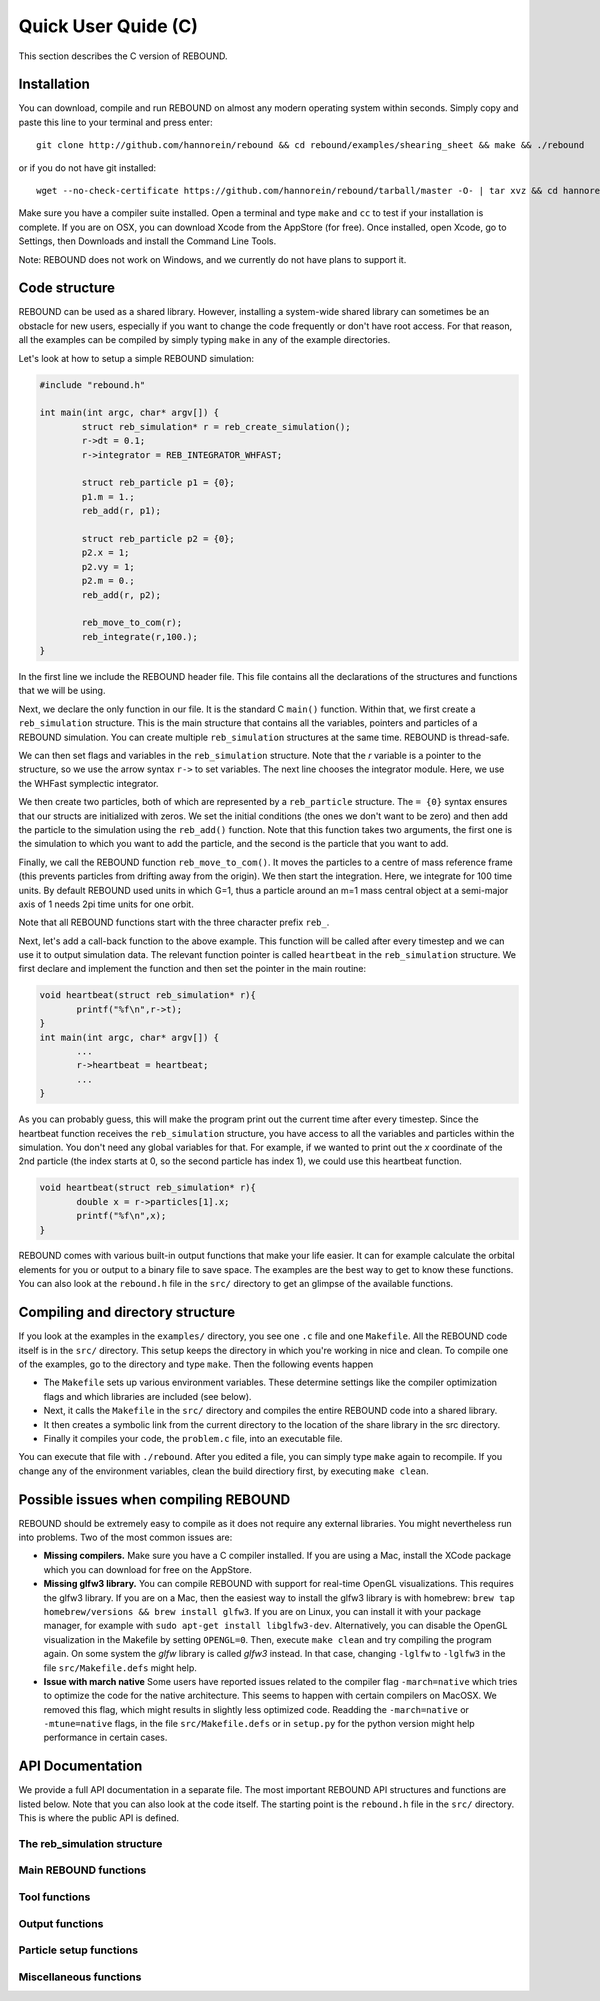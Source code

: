 Quick User Quide (C)
====================

This section describes the C version of REBOUND. 

Installation
------------

You can download, compile and run REBOUND on almost any modern operating system within seconds.  Simply copy and paste this line to your terminal and press enter::

    git clone http://github.com/hannorein/rebound && cd rebound/examples/shearing_sheet && make && ./rebound

or if you do not have git installed::

    wget --no-check-certificate https://github.com/hannorein/rebound/tarball/master -O- | tar xvz && cd hannorein-rebound-*/examples/shearing_sheet/ && make && ./rebound

Make sure you have a compiler suite installed. Open a terminal and type ``make`` and ``cc`` to test if your installation is complete. If you are on OSX, you can download Xcode from the AppStore (for free). Once installed, open Xcode, go to Settings, then Downloads and install the Command Line Tools. 

Note:  REBOUND does not work on Windows, and we currently do not have plans to support it.

Code structure
--------------

REBOUND can be used as a shared library. However, installing a system-wide shared library can sometimes be an obstacle for new users, especially if you want to change the code frequently or don't have root access. For that reason, all the examples can be compiled by simply typing ``make`` in any of the example directories.

Let's look at how to setup a simple REBOUND simulation:

.. code-block:: c
 
   #include "rebound.h"
   
   int main(int argc, char* argv[]) {
           struct reb_simulation* r = reb_create_simulation();
           r->dt = 0.1;
           r->integrator = REB_INTEGRATOR_WHFAST;
    
           struct reb_particle p1 = {0};
           p1.m = 1.;
           reb_add(r, p1);
           
           struct reb_particle p2 = {0};
           p2.x = 1;
           p2.vy = 1;
           p2.m = 0.;
           reb_add(r, p2);
    
           reb_move_to_com(r);    
           reb_integrate(r,100.);
   }

In the first line we include the REBOUND header file. This file contains all the declarations of the structures and functions that we will be using.

Next, we declare the only function in our file. It is the standard C ``main()`` function. Within that, we first create a ``reb_simulation`` structure. This is the main structure that contains all the variables, pointers and particles of a REBOUND simulation. You can create multiple ``reb_simulation`` structures at the same time. REBOUND is thread-safe.

We can then set flags and variables in the ``reb_simulation`` structure. Note that the `r` variable is a pointer to the structure, so we use the arrow syntax ``r->`` to set variables. The next line chooses the integrator module. Here, we use the WHFast symplectic integrator.
 
We then create two particles, both of which are represented by a ``reb_particle`` structure. The ``= {0}`` syntax ensures that our structs are initialized with zeros. We set the initial conditions (the ones we don't want to be zero) and then add the particle to the simulation using the ``reb_add()`` function. Note that this function takes two arguments, the first one is the simulation to which you want to add the particle, and the second is the particle that you want to add. 

Finally, we call the REBOUND function ``reb_move_to_com()``. It moves the particles to a centre of mass reference frame (this prevents particles from drifting away from the origin). We then start the integration. Here, we integrate for 100 time units. By default REBOUND used units in which G=1, thus a particle around an m=1 mass central object at a semi-major axis of 1 needs 2pi time units for one orbit.

Note that all REBOUND functions start with the three character prefix ``reb_``. 

Next, let's add a call-back function to the above example. This function will be called after every timestep and we can use it to output simulation data. The relevant function pointer is called ``heartbeat`` in the ``reb_simulation`` structure. We first declare and implement the function and then set the pointer in the main routine:

.. code-block:: c

    void heartbeat(struct reb_simulation* r){
           printf("%f\n",r->t);
    }
    int main(int argc, char* argv[]) {
           ...
           r->heartbeat = heartbeat;
           ...
    }

As you can probably guess, this will make the program print out the current time after every timestep. Since the heartbeat function receives the ``reb_simulation`` structure, you have access to all the variables and particles within the simulation. You don't need any global variables for that. For example, if we wanted to print out the `x` coordinate of the 2nd particle (the index starts at 0, so the second particle has index 1), we could use this heartbeat function.

.. code-block:: c

    void heartbeat(struct reb_simulation* r){
           double x = r->particles[1].x;
           printf("%f\n",x);
    }

REBOUND comes with various built-in output functions that make your life easier. It can for example calculate the orbital elements for you or output to a binary file to save space. The examples are the best way to get to know these functions. You can also look at the ``rebound.h`` file in the ``src/`` directory to get an glimpse of the available functions.



Compiling and directory structure
---------------------------------

If you look at the examples in the ``examples/`` directory, you see one ``.c`` file and one ``Makefile``. All the REBOUND code itself is in the ``src/`` directory. This setup keeps the directory in which you're working in nice and clean. To compile one of the examples, go to the directory and type ``make``. Then the following events happen

* The ``Makefile`` sets up various environment variables. These determine settings like the compiler optimization flags and which libraries are included (see below). 
* Next, it calls the ``Makefile`` in the ``src/`` directory and compiles the entire REBOUND code into a shared library. 
* It then creates a symbolic link from the current directory to the location of the share library in the src directory. 
* Finally it compiles your code, the ``problem.c`` file, into an executable file. 

You can execute that file with ``./rebound``.
After you edited a file, you can simply type ``make`` again to recompile.
If you change any of the environment variables, clean the build directiory first, by executing ``make clean``.


Possible issues when compiling REBOUND
--------------------------------------

REBOUND should be extremely easy to compile as it does not require any external libraries. You might nevertheless run into problems. Two of the most common issues are:

* **Missing compilers.** Make sure you have a C compiler installed. If you are using a Mac, install the XCode package which you can download for free on the AppStore.
* **Missing glfw3 library.** You can compile REBOUND with support for real-time OpenGL visualizations. This requires the glfw3 library. If you are on a Mac, then the easiest way to install the glfw3 library is with homebrew: ``brew tap homebrew/versions && brew install glfw3``. If you are on Linux, you can install it with your package manager, for example with ``sudo apt-get install libglfw3-dev``. Alternatively, you can disable the OpenGL visualization in the Makefile by setting ``OPENGL=0``. Then, execute ``make clean`` and try compiling the program again. On some system the `glfw` library is called `glfw3` instead. In that case, changing ``-lglfw`` to ``-lglfw3`` in the file ``src/Makefile.defs`` might help.
* **Issue with march native** Some users have reported issues related to the compiler flag ``-march=native`` which tries to optimize the code for the native architecture. This seems to happen with certain compilers on MacOSX. We removed this flag, which might results in slightly less optimized code. Readding the ``-march=native`` or ``-mtune=native`` flags, in the file ``src/Makefile.defs`` or in ``setup.py`` for the python version might help performance in certain cases. 

API Documentation
-----------------
We provide a full API documentation in a separate file. The most important REBOUND API structures and functions are listed below. 
Note that you can also look at the code itself. The starting point is the ``rebound.h`` file in the ``src/`` directory. 
This is where the public API is defined. 

The reb_simulation structure
^^^^^^^^^^^^^^^^^^^^^^^^^^^^

.. doxygenstruct:: reb_simulation
   :members:

Main REBOUND functions
^^^^^^^^^^^^^^^^^^^^^^

.. doxygengroup:: MainRebFunctions
   :members:

Tool functions
^^^^^^^^^^^^^^

.. doxygengroup:: ToolsRebFunctions
   :members:

Output functions
^^^^^^^^^^^^^^^^

.. doxygengroup:: OutputRebFunctions
   :members:

Particle setup functions
^^^^^^^^^^^^^^^^^^^^^^^^

.. doxygengroup:: SetupRebFunctions
   :members:

Miscellaneous functions
^^^^^^^^^^^^^^^^^^^^^^^

.. doxygengroup:: MiscRebFunctions
   :members:


